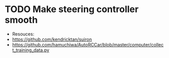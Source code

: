 * TODO Make steering controller smooth
  SCHEDULED: <2017-02-14 Tue>
  + Resouces: 
  + https://github.com/kendricktan/suiron
  + https://github.com/hamuchiwa/AutoRCCar/blob/master/computer/collect_training_data.py
